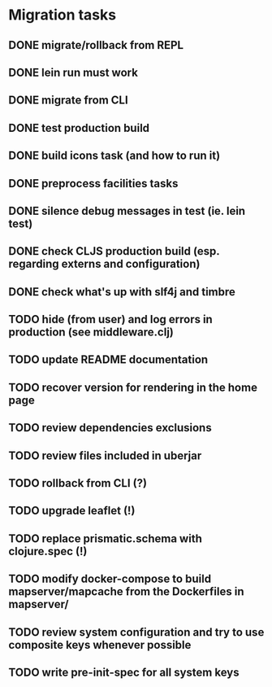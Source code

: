 * Migration tasks

** DONE migrate/rollback from REPL
   CLOSED: [2018-03-02 Fri 17:20]
** DONE lein run must work
   CLOSED: [2018-03-05 Mon 12:20]
** DONE migrate from CLI
   CLOSED: [2018-03-05 Mon 12:23]
** DONE test production build
   CLOSED: [2018-03-05 Mon 12:27]
** DONE build icons task (and how to run it)
   CLOSED: [2018-03-05 Mon 12:40]
** DONE preprocess facilities tasks
   CLOSED: [2018-03-05 Mon 13:57]
** DONE silence debug messages in test (ie. lein test)
   CLOSED: [2018-03-05 Mon 14:02]
** DONE check CLJS production build (esp. regarding externs and configuration)
   CLOSED: [2018-03-05 Mon 14:02]
** DONE check what's up with slf4j and timbre
   CLOSED: [2018-03-05 Mon 14:03]
** TODO hide (from user) and log errors in production (see middleware.clj)
** TODO update README documentation
** TODO recover version for rendering in the home page
** TODO review dependencies exclusions
** TODO review files included in uberjar

** TODO rollback from CLI (?)
** TODO upgrade leaflet (!)
** TODO replace prismatic.schema with clojure.spec (!)
** TODO modify docker-compose to build mapserver/mapcache from the Dockerfiles in mapserver/
** TODO review system configuration and try to use composite keys whenever possible
** TODO write pre-init-spec for all system keys
